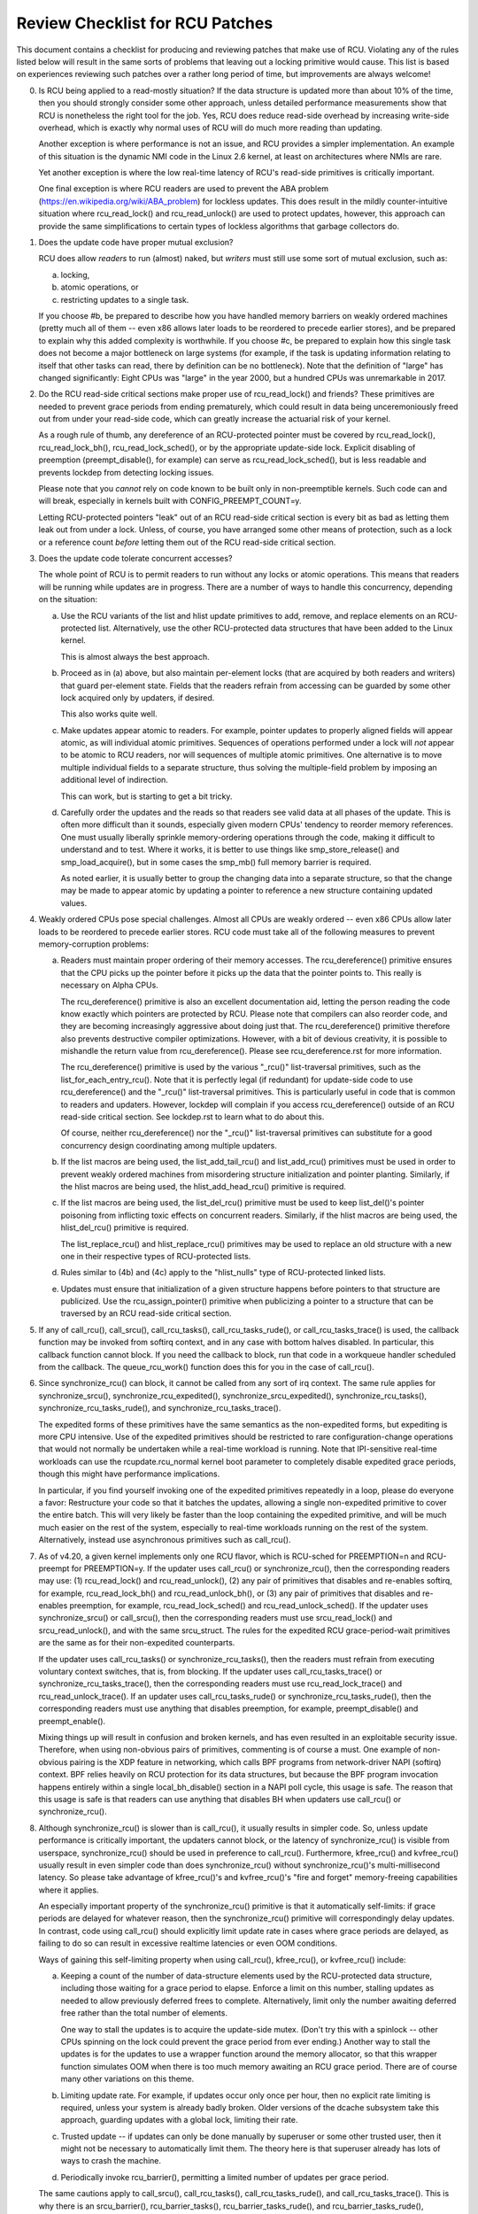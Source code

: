 .. SPDX-License-Identifier: GPL-2.0

================================
Review Checklist for RCU Patches
================================


This document contains a checklist for producing and reviewing patches
that make use of RCU.  Violating any of the rules listed below will
result in the same sorts of problems that leaving out a locking primitive
would cause.  This list is based on experiences reviewing such patches
over a rather long period of time, but improvements are always welcome!

0.	Is RCU being applied to a read-mostly situation?  If the data
	structure is updated more than about 10% of the time, then you
	should strongly consider some other approach, unless detailed
	performance measurements show that RCU is nonetheless the right
	tool for the job.  Yes, RCU does reduce read-side overhead by
	increasing write-side overhead, which is exactly why normal uses
	of RCU will do much more reading than updating.

	Another exception is where performance is not an issue, and RCU
	provides a simpler implementation.  An example of this situation
	is the dynamic NMI code in the Linux 2.6 kernel, at least on
	architectures where NMIs are rare.

	Yet another exception is where the low real-time latency of RCU's
	read-side primitives is critically important.

	One final exception is where RCU readers are used to prevent
	the ABA problem (https://en.wikipedia.org/wiki/ABA_problem)
	for lockless updates.  This does result in the mildly
	counter-intuitive situation where rcu_read_lock() and
	rcu_read_unlock() are used to protect updates, however, this
	approach can provide the same simplifications to certain types
	of lockless algorithms that garbage collectors do.

1.	Does the update code have proper mutual exclusion?

	RCU does allow *readers* to run (almost) naked, but *writers* must
	still use some sort of mutual exclusion, such as:

	a.	locking,
	b.	atomic operations, or
	c.	restricting updates to a single task.

	If you choose #b, be prepared to describe how you have handled
	memory barriers on weakly ordered machines (pretty much all of
	them -- even x86 allows later loads to be reordered to precede
	earlier stores), and be prepared to explain why this added
	complexity is worthwhile.  If you choose #c, be prepared to
	explain how this single task does not become a major bottleneck
	on large systems (for example, if the task is updating information
	relating to itself that other tasks can read, there by definition
	can be no bottleneck).	Note that the definition of "large" has
	changed significantly:	Eight CPUs was "large" in the year 2000,
	but a hundred CPUs was unremarkable in 2017.

2.	Do the RCU read-side critical sections make proper use of
	rcu_read_lock() and friends?  These primitives are needed
	to prevent grace periods from ending prematurely, which
	could result in data being unceremoniously freed out from
	under your read-side code, which can greatly increase the
	actuarial risk of your kernel.

	As a rough rule of thumb, any dereference of an RCU-protected
	pointer must be covered by rcu_read_lock(), rcu_read_lock_bh(),
	rcu_read_lock_sched(), or by the appropriate update-side lock.
	Explicit disabling of preemption (preempt_disable(), for example)
	can serve as rcu_read_lock_sched(), but is less readable and
	prevents lockdep from detecting locking issues.

	Please note that you *cannot* rely on code known to be built
	only in non-preemptible kernels.  Such code can and will break,
	especially in kernels built with CONFIG_PREEMPT_COUNT=y.

	Letting RCU-protected pointers "leak" out of an RCU read-side
	critical section is every bit as bad as letting them leak out
	from under a lock.  Unless, of course, you have arranged some
	other means of protection, such as a lock or a reference count
	*before* letting them out of the RCU read-side critical section.

3.	Does the update code tolerate concurrent accesses?

	The whole point of RCU is to permit readers to run without
	any locks or atomic operations.  This means that readers will
	be running while updates are in progress.  There are a number
	of ways to handle this concurrency, depending on the situation:

	a.	Use the RCU variants of the list and hlist update
		primitives to add, remove, and replace elements on
		an RCU-protected list.	Alternatively, use the other
		RCU-protected data structures that have been added to
		the Linux kernel.

		This is almost always the best approach.

	b.	Proceed as in (a) above, but also maintain per-element
		locks (that are acquired by both readers and writers)
		that guard per-element state.  Fields that the readers
		refrain from accessing can be guarded by some other lock
		acquired only by updaters, if desired.

		This also works quite well.

	c.	Make updates appear atomic to readers.	For example,
		pointer updates to properly aligned fields will
		appear atomic, as will individual atomic primitives.
		Sequences of operations performed under a lock will *not*
		appear to be atomic to RCU readers, nor will sequences
		of multiple atomic primitives.	One alternative is to
		move multiple individual fields to a separate structure,
		thus solving the multiple-field problem by imposing an
		additional level of indirection.

		This can work, but is starting to get a bit tricky.

	d.	Carefully order the updates and the reads so that readers
		see valid data at all phases of the update.  This is often
		more difficult than it sounds, especially given modern
		CPUs' tendency to reorder memory references.  One must
		usually liberally sprinkle memory-ordering operations
		through the code, making it difficult to understand and
		to test.  Where it works, it is better to use things
		like smp_store_release() and smp_load_acquire(), but in
		some cases the smp_mb() full memory barrier is required.

		As noted earlier, it is usually better to group the
		changing data into a separate structure, so that the
		change may be made to appear atomic by updating a pointer
		to reference a new structure containing updated values.

4.	Weakly ordered CPUs pose special challenges.  Almost all CPUs
	are weakly ordered -- even x86 CPUs allow later loads to be
	reordered to precede earlier stores.  RCU code must take all of
	the following measures to prevent memory-corruption problems:

	a.	Readers must maintain proper ordering of their memory
		accesses.  The rcu_dereference() primitive ensures that
		the CPU picks up the pointer before it picks up the data
		that the pointer points to.  This really is necessary
		on Alpha CPUs.

		The rcu_dereference() primitive is also an excellent
		documentation aid, letting the person reading the
		code know exactly which pointers are protected by RCU.
		Please note that compilers can also reorder code, and
		they are becoming increasingly aggressive about doing
		just that.  The rcu_dereference() primitive therefore also
		prevents destructive compiler optimizations.  However,
		with a bit of devious creativity, it is possible to
		mishandle the return value from rcu_dereference().
		Please see rcu_dereference.rst for more information.

		The rcu_dereference() primitive is used by the
		various "_rcu()" list-traversal primitives, such
		as the list_for_each_entry_rcu().  Note that it is
		perfectly legal (if redundant) for update-side code to
		use rcu_dereference() and the "_rcu()" list-traversal
		primitives.  This is particularly useful in code that
		is common to readers and updaters.  However, lockdep
		will complain if you access rcu_dereference() outside
		of an RCU read-side critical section.  See lockdep.rst
		to learn what to do about this.

		Of course, neither rcu_dereference() nor the "_rcu()"
		list-traversal primitives can substitute for a good
		concurrency design coordinating among multiple updaters.

	b.	If the list macros are being used, the list_add_tail_rcu()
		and list_add_rcu() primitives must be used in order
		to prevent weakly ordered machines from misordering
		structure initialization and pointer planting.
		Similarly, if the hlist macros are being used, the
		hlist_add_head_rcu() primitive is required.

	c.	If the list macros are being used, the list_del_rcu()
		primitive must be used to keep list_del()'s pointer
		poisoning from inflicting toxic effects on concurrent
		readers.  Similarly, if the hlist macros are being used,
		the hlist_del_rcu() primitive is required.

		The list_replace_rcu() and hlist_replace_rcu() primitives
		may be used to replace an old structure with a new one
		in their respective types of RCU-protected lists.

	d.	Rules similar to (4b) and (4c) apply to the "hlist_nulls"
		type of RCU-protected linked lists.

	e.	Updates must ensure that initialization of a given
		structure happens before pointers to that structure are
		publicized.  Use the rcu_assign_pointer() primitive
		when publicizing a pointer to a structure that can
		be traversed by an RCU read-side critical section.

5.	If any of call_rcu(), call_srcu(), call_rcu_tasks(),
	call_rcu_tasks_rude(), or call_rcu_tasks_trace() is used,
	the callback function may be invoked from softirq context,
	and in any case with bottom halves disabled.  In particular,
	this callback function cannot block.  If you need the callback
	to block, run that code in a workqueue handler scheduled from
	the callback.  The queue_rcu_work() function does this for you
	in the case of call_rcu().

6.	Since synchronize_rcu() can block, it cannot be called
	from any sort of irq context.  The same rule applies
	for synchronize_srcu(), synchronize_rcu_expedited(),
	synchronize_srcu_expedited(), synchronize_rcu_tasks(),
	synchronize_rcu_tasks_rude(), and synchronize_rcu_tasks_trace().

	The expedited forms of these primitives have the same semantics
	as the non-expedited forms, but expediting is more CPU intensive.
	Use of the expedited primitives should be restricted to rare
	configuration-change operations that would not normally be
	undertaken while a real-time workload is running.  Note that
	IPI-sensitive real-time workloads can use the rcupdate.rcu_normal
	kernel boot parameter to completely disable expedited grace
	periods, though this might have performance implications.

	In particular, if you find yourself invoking one of the expedited
	primitives repeatedly in a loop, please do everyone a favor:
	Restructure your code so that it batches the updates, allowing
	a single non-expedited primitive to cover the entire batch.
	This will very likely be faster than the loop containing the
	expedited primitive, and will be much much easier on the rest
	of the system, especially to real-time workloads running on the
	rest of the system.  Alternatively, instead use asynchronous
	primitives such as call_rcu().

7.	As of v4.20, a given kernel implements only one RCU flavor, which
	is RCU-sched for PREEMPTION=n and RCU-preempt for PREEMPTION=y.
	If the updater uses call_rcu() or synchronize_rcu(), then
	the corresponding readers may use:  (1) rcu_read_lock() and
	rcu_read_unlock(), (2) any pair of primitives that disables
	and re-enables softirq, for example, rcu_read_lock_bh() and
	rcu_read_unlock_bh(), or (3) any pair of primitives that disables
	and re-enables preemption, for example, rcu_read_lock_sched() and
	rcu_read_unlock_sched().  If the updater uses synchronize_srcu()
	or call_srcu(), then the corresponding readers must use
	srcu_read_lock() and srcu_read_unlock(), and with the same
	srcu_struct.  The rules for the expedited RCU grace-period-wait
	primitives are the same as for their non-expedited counterparts.

	If the updater uses call_rcu_tasks() or synchronize_rcu_tasks(),
	then the readers must refrain from executing voluntary
	context switches, that is, from blocking.  If the updater uses
	call_rcu_tasks_trace() or synchronize_rcu_tasks_trace(), then
	the corresponding readers must use rcu_read_lock_trace() and
	rcu_read_unlock_trace().  If an updater uses call_rcu_tasks_rude()
	or synchronize_rcu_tasks_rude(), then the corresponding readers
	must use anything that disables preemption, for example,
	preempt_disable() and preempt_enable().

	Mixing things up will result in confusion and broken kernels, and
	has even resulted in an exploitable security issue.  Therefore,
	when using non-obvious pairs of primitives, commenting is
	of course a must.  One example of non-obvious pairing is
	the XDP feature in networking, which calls BPF programs from
	network-driver NAPI (softirq) context.	BPF relies heavily on RCU
	protection for its data structures, but because the BPF program
	invocation happens entirely within a single local_bh_disable()
	section in a NAPI poll cycle, this usage is safe.  The reason
	that this usage is safe is that readers can use anything that
	disables BH when updaters use call_rcu() or synchronize_rcu().

8.	Although synchronize_rcu() is slower than is call_rcu(),
	it usually results in simpler code.  So, unless update
	performance is critically important, the updaters cannot block,
	or the latency of synchronize_rcu() is visible from userspace,
	synchronize_rcu() should be used in preference to call_rcu().
	Furthermore, kfree_rcu() and kvfree_rcu() usually result
	in even simpler code than does synchronize_rcu() without
	synchronize_rcu()'s multi-millisecond latency.	So please take
	advantage of kfree_rcu()'s and kvfree_rcu()'s "fire and forget"
	memory-freeing capabilities where it applies.

	An especially important property of the synchronize_rcu()
	primitive is that it automatically self-limits: if grace periods
	are delayed for whatever reason, then the synchronize_rcu()
	primitive will correspondingly delay updates.  In contrast,
	code using call_rcu() should explicitly limit update rate in
	cases where grace periods are delayed, as failing to do so can
	result in excessive realtime latencies or even OOM conditions.

	Ways of gaining this self-limiting property when using call_rcu(),
	kfree_rcu(), or kvfree_rcu() include:

	a.	Keeping a count of the number of data-structure elements
		used by the RCU-protected data structure, including
		those waiting for a grace period to elapse.  Enforce a
		limit on this number, stalling updates as needed to allow
		previously deferred frees to complete.	Alternatively,
		limit only the number awaiting deferred free rather than
		the total number of elements.

		One way to stall the updates is to acquire the update-side
		mutex.	(Don't try this with a spinlock -- other CPUs
		spinning on the lock could prevent the grace period
		from ever ending.)  Another way to stall the updates
		is for the updates to use a wrapper function around
		the memory allocator, so that this wrapper function
		simulates OOM when there is too much memory awaiting an
		RCU grace period.  There are of course many other
		variations on this theme.

	b.	Limiting update rate.  For example, if updates occur only
		once per hour, then no explicit rate limiting is
		required, unless your system is already badly broken.
		Older versions of the dcache subsystem take this approach,
		guarding updates with a global lock, limiting their rate.

	c.	Trusted update -- if updates can only be done manually by
		superuser or some other trusted user, then it might not
		be necessary to automatically limit them.  The theory
		here is that superuser already has lots of ways to crash
		the machine.

	d.	Periodically invoke rcu_barrier(), permitting a limited
		number of updates per grace period.

	The same cautions apply to call_srcu(), call_rcu_tasks(),
	call_rcu_tasks_rude(), and call_rcu_tasks_trace().  This is
	why there is an srcu_barrier(), rcu_barrier_tasks(),
	rcu_barrier_tasks_rude(), and rcu_barrier_tasks_rude(),
	respectively.

	Note that although these primitives do take action to avoid
	memory exhaustion when any given CPU has too many callbacks,
	a determined user or administrator can still exhaust memory.
	This is especially the case if a system with a large number of
	CPUs has been configured to offload all of its RCU callbacks onto
	a single CPU, or if the system has relatively little free memory.

9.	All RCU list-traversal primitives, which include
	rcu_dereference(), list_for_each_entry_rcu(), and
	list_for_each_safe_rcu(), must be either within an RCU read-side
	critical section or must be protected by appropriate update-side
	locks.	RCU read-side critical sections are delimited by
	rcu_read_lock() and rcu_read_unlock(), or by similar primitives
	such as rcu_read_lock_bh() and rcu_read_unlock_bh(), in which
	case the matching rcu_dereference() primitive must be used in
	order to keep lockdep happy, in this case, rcu_dereference_bh().

	The reason that it is permissible to use RCU list-traversal
	primitives when the update-side lock is held is that doing so
	can be quite helpful in reducing code bloat when common code is
	shared between readers and updaters.  Additional primitives
	are provided for this case, as discussed in lockdep.rst.

	One exception to this rule is when data is only ever added to
	the linked data structure, and is never removed during any
	time that readers might be accessing that structure.  In such
	cases, READ_ONCE() may be used in place of rcu_dereference()
	and the read-side markers (rcu_read_lock() and rcu_read_unlock(),
	for example) may be omitted.

10.	Conversely, if you are in an RCU read-side critical section,
	and you don't hold the appropriate update-side lock, you *must*
	use the "_rcu()" variants of the list macros.  Failing to do so
	will break Alpha, cause aggressive compilers to generate bad code,
	and confuse people trying to understand your code.

11.	Any lock acquired by an RCU callback must be acquired elsewhere
	with softirq disabled, e.g., via spin_lock_bh().  Failing to
	disable softirq on a given acquisition of that lock will result
	in deadlock as soon as the RCU softirq handler happens to run
	your RCU callback while interrupting that acquisition's critical
	section.

12.	RCU callbacks can be and are executed in parallel.  In many cases,
	the callback code simply wrappers around kfree(), so that this
	is not an issue (or, more accurately, to the extent that it is
	an issue, the memory-allocator locking handles it).  However,
	if the callbacks do manipulate a shared data structure, they
	must use whatever locking or other synchronization is required
	to safely access and/or modify that data structure.

	Do not assume that RCU callbacks will be executed on the same
	CPU that executed the corresponding call_rcu() or call_srcu().
	For example, if a given CPU goes offline while having an RCU
	callback pending, then that RCU callback will execute on some
	surviving CPU.	(If this was not the case, a self-spawning RCU
	callback would prevent the victim CPU from ever going offline.)
	Furthermore, CPUs designated by rcu_nocbs= might well *always*
	have their RCU callbacks executed on some other CPUs, in fact,
	for some  real-time workloads, this is the whole point of using
	the rcu_nocbs= kernel boot parameter.

	In addition, do not assume that callbacks queued in a given order
	will be invoked in that order, even if they all are queued on the
	same CPU.  Furthermore, do not assume that same-CPU callbacks will
	be invoked serially.  For example, in recent kernels, CPUs can be
	switched between offloaded and de-offloaded callback invocation,
	and while a given CPU is undergoing such a switch, its callbacks
	might be concurrently invoked by that CPU's softirq handler and
	that CPU's rcuo kthread.  At such times, that CPU's callbacks
	might be executed both concurrently and out of order.

13.	Unlike most flavors of RCU, it *is* permissible to block in an
	SRCU read-side critical section (demarked by srcu_read_lock()
	and srcu_read_unlock()), hence the "SRCU": "sleepable RCU".
	Please note that if you don't need to sleep in read-side critical
	sections, you should be using RCU rather than SRCU, because RCU
	is almost always faster and easier to use than is SRCU.

	Also unlike other forms of RCU, explicit initialization and
	cleanup is required either at build time via DEFINE_SRCU()
	or DEFINE_STATIC_SRCU() or at runtime via init_srcu_struct()
	and cleanup_srcu_struct().  These last two are passed a
	"struct srcu_struct" that defines the scope of a given
	SRCU domain.  Once initialized, the srcu_struct is passed
	to srcu_read_lock(), srcu_read_unlock() synchronize_srcu(),
	synchronize_srcu_expedited(), and call_srcu().	A given
	synchronize_srcu() waits only for SRCU read-side critical
	sections governed by srcu_read_lock() and srcu_read_unlock()
	calls that have been passed the same srcu_struct.  This property
	is what makes sleeping read-side critical sections tolerable --
	a given subsystem delays only its own updates, not those of other
	subsystems using SRCU.	Therefore, SRCU is less prone to OOM the
	system than RCU would be if RCU's read-side critical sections
	were permitted to sleep.

	The ability to sleep in read-side critical sections does not
	come for free.	First, corresponding srcu_read_lock() and
	srcu_read_unlock() calls must be passed the same srcu_struct.
	Second, grace-period-detection overhead is amortized only
	over those updates sharing a given srcu_struct, rather than
	being globally amortized as they are for other forms of RCU.
	Therefore, SRCU should be used in preference to rw_semaphore
	only in extremely read-intensive situations, or in situations
	requiring SRCU's read-side deadlock immunity or low read-side
	realtime latency.  You should also consider percpu_rw_semaphore
	when you need lightweight readers.

	SRCU's expedited primitive (synchronize_srcu_expedited())
	never sends IPIs to other CPUs, so it is easier on
	real-time workloads than is synchronize_rcu_expedited().

	It is also permissible to sleep in RCU Tasks Trace read-side
	critical, which are delimited by rcu_read_lock_trace() and
	rcu_read_unlock_trace().  However, this is a specialized flavor
	of RCU, and you should not use it without first checking with
	its current users.  In most cases, you should instead use SRCU.

	Note that rcu_assign_pointer() relates to SRCU just as it does to
	other forms of RCU, but instead of rcu_dereference() you should
	use srcu_dereference() in order to avoid lockdep splats.

14.	The whole point of call_rcu(), synchronize_rcu(), and friends
	is to wait until all pre-existing readers have finished before
	carrying out some otherwise-destructive operation.  It is
	therefore critically important to *first* remove any path
	that readers can follow that could be affected by the
	destructive operation, and *only then* invoke call_rcu(),
	synchronize_rcu(), or friends.

	Because these primitives only wait for pre-existing readers, it
	is the caller's responsibility to guarantee that any subsequent
	readers will execute safely.

15.	The various RCU read-side primitives do *not* necessarily contain
	memory barriers.  You should therefore plan for the CPU
	and the compiler to freely reorder code into and out of RCU
	read-side critical sections.  It is the responsibility of the
	RCU update-side primitives to deal with this.

	For SRCU readers, you can use smp_mb__after_srcu_read_unlock()
	immediately after an srcu_read_unlock() to get a full barrier.

16.	Use CONFIG_PROVE_LOCKING, CONFIG_DEBUG_OBJECTS_RCU_HEAD, and the
	__rcu sparse checks to validate your RCU code.	These can help
	find problems as follows:

	CONFIG_PROVE_LOCKING:
		check that accesses to RCU-protected data structures
		are carried out under the proper RCU read-side critical
		section, while holding the right combination of locks,
		or whatever other conditions are appropriate.

	CONFIG_DEBUG_OBJECTS_RCU_HEAD:
		check that you don't pass the same object to call_rcu()
		(or friends) before an RCU grace period has elapsed
		since the last time that you passed that same object to
		call_rcu() (or friends).

	__rcu sparse checks:
		tag the pointer to the RCU-protected data structure
		with __rcu, and sparse will warn you if you access that
		pointer without the services of one of the variants
		of rcu_dereference().

	These debugging aids can help you find problems that are
	otherwise extremely difficult to spot.

17.	If you pass a callback function defined within a module to one of
	call_rcu(), call_srcu(), call_rcu_tasks(), call_rcu_tasks_rude(),
	or call_rcu_tasks_trace(), then it is necessary to wait for all
	pending callbacks to be invoked before unloading that module.
	Note that it is absolutely *not* sufficient to wait for a grace
	period!  For example, synchronize_rcu() implementation is *not*
	guaranteed to wait for callbacks registered on other CPUs via
	call_rcu().  Or even on the current CPU if that CPU recently
	went offline and came back online.

	You instead need to use one of the barrier functions:

	-	call_rcu() -> rcu_barrier()
	-	call_srcu() -> srcu_barrier()
	-	call_rcu_tasks() -> rcu_barrier_tasks()
	-	call_rcu_tasks_rude() -> rcu_barrier_tasks_rude()
	-	call_rcu_tasks_trace() -> rcu_barrier_tasks_trace()

	However, these barrier functions are absolutely *not* guaranteed
	to wait for a grace period.  For example, if there are no
	call_rcu() callbacks queued anywhere in the system, rcu_barrier()
	can and will return immediately.

	So if you need to wait for both a grace period and for all
	pre-existing callbacks, you will need to invoke both functions,
	with the pair depending on the flavor of RCU:

	-	Either synchronize_rcu() or synchronize_rcu_expedited(),
		together with rcu_barrier()
	-	Either synchronize_srcu() or synchronize_srcu_expedited(),
		together with and srcu_barrier()
	-	synchronize_rcu_tasks() and rcu_barrier_tasks()
	-	synchronize_tasks_rude() and rcu_barrier_tasks_rude()
	-	synchronize_tasks_trace() and rcu_barrier_tasks_trace()

	If necessary, you can use something like workqueues to execute
	the requisite pair of functions concurrently.

	See rcubarrier.rst for more information.
